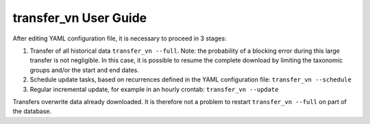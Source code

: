 ======================
transfer_vn User Guide
======================

After editing YAML configuration file, it is necessary to proceed in 3 stages:

1. Transfer of all historical data ``transfer_vn --full``. 
   Note: the probability of a blocking error during this large transfer is not negligible.
   In this case, it is possible to resume the complete download by limiting the taxonomic groups
   and/or the start and end dates.
2. Schedule update tasks, based on recurrences defined in the YAML configuration file:
   ``transfer_vn --schedule``
3. Regular incremental update, for example in an hourly crontab: 
   ``transfer_vn --update``

Transfers overwrite data already downloaded. It is therefore not a problem to
restart ``transfer_vn --full`` on part of the database.